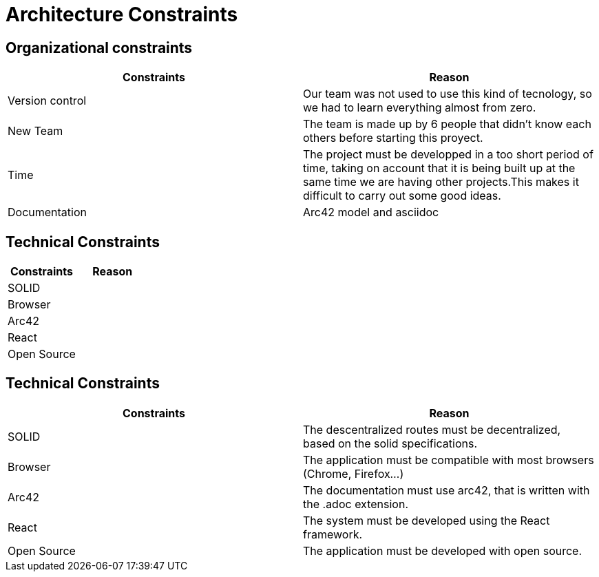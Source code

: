 [[section-architecture-constraints]]
= Architecture Constraints


[role="arc42help"]

== Organizational constraints
[%header,cols=2*] 
|===
|Constraints
|Reason

|Version control
|Our team was not used to use this kind of tecnology, so we had to learn everything almost from zero.

|New Team
|The team is made up by 6 people that didn't know each others before starting this proyect.

|Time
|The project must be developped in a too short period of time, taking on account that it is being built up at the same time we are having other projects.This makes it difficult to carry out some good ideas.

|Documentation
|Arc42 model and asciidoc
|===

== Technical Constraints
[%header,cols=2*] 
|===
|Constraints
|Reason

|SOLID
|

|Browser
|

|Arc42
|

|React
|

|Open Source
|
|===

== Technical Constraints
[%header,cols=2*] 
|===
|Constraints
|Reason

|SOLID
|The descentralized routes must be decentralized, based on the solid specifications.

|Browser
|The application must be compatible with most browsers (Chrome, Firefox...) 

|Arc42
|The documentation must use arc42, that is written with the .adoc extension.

|React
|The system must be developed using the React framework.

|Open Source
|The application must be developed with open source.
|===